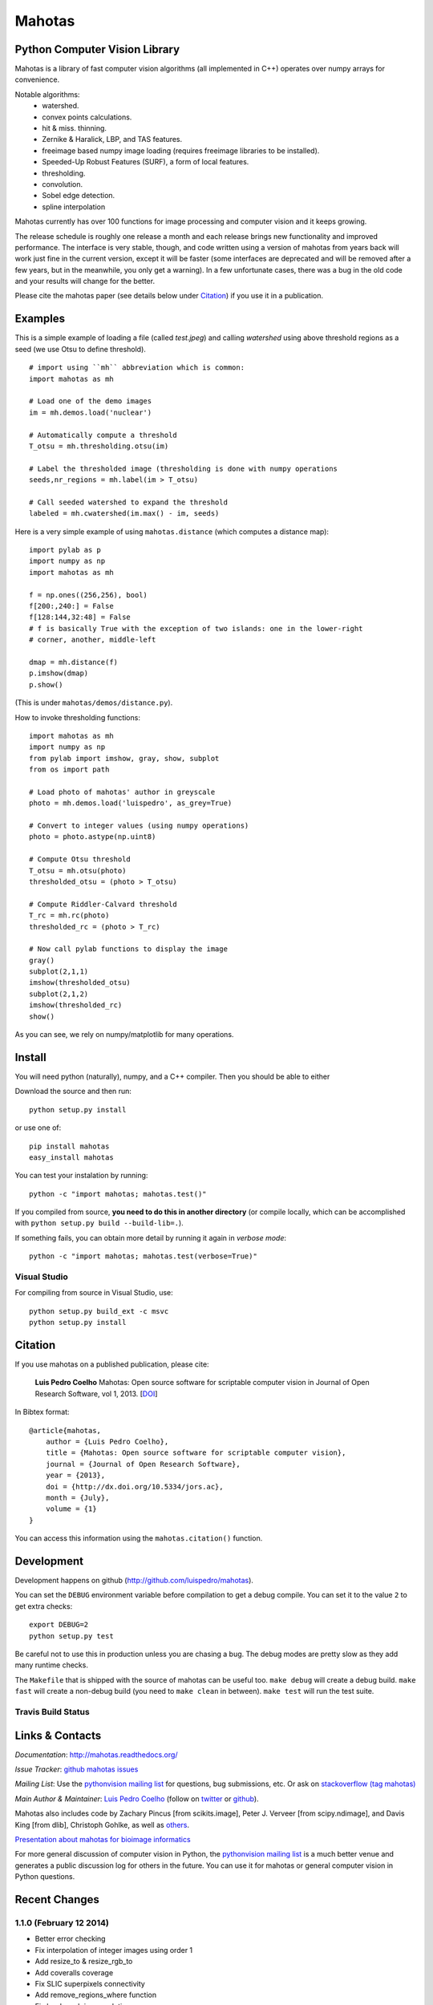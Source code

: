 =======
Mahotas
=======
Python Computer Vision Library
------------------------------

Mahotas is a library of fast computer vision algorithms (all implemented in
C++) operates over numpy arrays for convenience.

Notable algorithms:
 - watershed.
 - convex points calculations.
 - hit & miss. thinning.
 - Zernike & Haralick, LBP, and TAS features.
 - freeimage based numpy image loading (requires freeimage libraries to be
   installed).
 - Speeded-Up Robust Features (SURF), a form of local features.
 - thresholding.
 - convolution.
 - Sobel edge detection.
 - spline interpolation

Mahotas currently has over 100 functions for image processing and computer
vision and it keeps growing.

The release schedule is roughly one release a month and each release brings new
functionality and improved performance. The interface is very stable, though,
and code written using a version of mahotas from years back will work just fine
in the current version, except it will be faster (some interfaces are
deprecated and will be removed after a few years, but in the meanwhile, you
only get a warning). In a few unfortunate cases, there was a bug in the old
code and your results will change for the better.

Please cite the mahotas paper (see details below under Citation_) if you use
it in a publication.

Examples
--------

This is a simple example of loading a file (called `test.jpeg`) and calling
`watershed` using above threshold regions as a seed (we use Otsu to define
threshold).

::

    # import using ``mh`` abbreviation which is common:
    import mahotas as mh

    # Load one of the demo images
    im = mh.demos.load('nuclear')

    # Automatically compute a threshold
    T_otsu = mh.thresholding.otsu(im)

    # Label the thresholded image (thresholding is done with numpy operations
    seeds,nr_regions = mh.label(im > T_otsu)

    # Call seeded watershed to expand the threshold
    labeled = mh.cwatershed(im.max() - im, seeds)

Here is a very simple example of using ``mahotas.distance`` (which computes a
distance map)::

    import pylab as p
    import numpy as np
    import mahotas as mh

    f = np.ones((256,256), bool)
    f[200:,240:] = False
    f[128:144,32:48] = False
    # f is basically True with the exception of two islands: one in the lower-right
    # corner, another, middle-left

    dmap = mh.distance(f)
    p.imshow(dmap)
    p.show()

(This is under ``mahotas/demos/distance.py``).

How to invoke thresholding functions::

    import mahotas as mh
    import numpy as np
    from pylab import imshow, gray, show, subplot
    from os import path

    # Load photo of mahotas' author in greyscale
    photo = mh.demos.load('luispedro', as_grey=True)

    # Convert to integer values (using numpy operations)
    photo = photo.astype(np.uint8)

    # Compute Otsu threshold
    T_otsu = mh.otsu(photo)
    thresholded_otsu = (photo > T_otsu)

    # Compute Riddler-Calvard threshold
    T_rc = mh.rc(photo)
    thresholded_rc = (photo > T_rc)

    # Now call pylab functions to display the image
    gray()
    subplot(2,1,1)
    imshow(thresholded_otsu)
    subplot(2,1,2)
    imshow(thresholded_rc)
    show()

As you can see, we rely on numpy/matplotlib for many operations.

Install
-------

You will need python (naturally), numpy, and a C++ compiler. Then you should be
able to either

Download the source and then run::

    python setup.py install

or use one of::

    pip install mahotas
    easy_install mahotas

You can test your instalation by running::

    python -c "import mahotas; mahotas.test()"

If you compiled from source, **you need to do this in another directory** (or
compile locally, which can be accomplished with ``python setup.py build
--build-lib=.``).

If something fails, you can obtain more detail by running it again in *verbose
mode*::

    python -c "import mahotas; mahotas.test(verbose=True)"

Visual Studio
~~~~~~~~~~~~~

For compiling from source in Visual Studio, use::

    python setup.py build_ext -c msvc
    python setup.py install

Citation
--------

.. _Citation:

If you use mahotas on a published publication, please cite:

    **Luis Pedro Coelho** Mahotas: Open source software for scriptable computer
    vision in Journal of Open Research Software, vol 1, 2013. [`DOI
    <http://dx.doi.org/10.5334/jors.ac>`__]


In Bibtex format::

    @article{mahotas,
        author = {Luis Pedro Coelho},
        title = {Mahotas: Open source software for scriptable computer vision},
        journal = {Journal of Open Research Software},
        year = {2013},
        doi = {http://dx.doi.org/10.5334/jors.ac},
        month = {July},
        volume = {1}
    }


You can access this information using the ``mahotas.citation()`` function.

Development
-----------

Development happens on github (`http://github.com/luispedro/mahotas <https://github.com/luispedro/mahotas>`__).

You can set the ``DEBUG`` environment variable before compilation to get a
debug compile. You can set it to the value ``2`` to get extra checks::

    export DEBUG=2
    python setup.py test

Be careful not to use this in production unless you are chasing a bug. The
debug modes are pretty slow as they add many runtime checks.

The ``Makefile`` that is shipped with the source of mahotas can be useful too.
``make debug`` will create a debug build. ``make fast`` will create a non-debug
build (you need to ``make clean`` in between). ``make test`` will run the test
suite.


Travis Build Status
~~~~~~~~~~~~~~~~~~~

.. image:: https://travis-ci.org/luispedro/mahotas.png
       :target: https://travis-ci.org/luispedro/mahotas


Links & Contacts
----------------


*Documentation*: `http://mahotas.readthedocs.org/ <http://mahotas.readthedocs.org/>`__

*Issue Tracker*: `github mahotas issues <https://github.com/luispedro/mahotas/issues>`__

*Mailing List*: Use the `pythonvision mailing list
<http://groups.google.com/group/pythonvision?pli=1>`_ for questions, bug
submissions, etc. Or ask on `stackoverflow (tag mahotas)
<http://stackoverflow.com/questions/tagged/mahotas>`__

*Main Author & Maintainer*: `Luis Pedro Coelho <http://luispedro.org>`__ (follow on `twitter
<https://twitter.com/luispedrocoelho>`__ or `github
<https://github.com/luispedro>`__).

Mahotas also includes code by Zachary Pincus [from scikits.image], Peter J.
Verveer [from scipy.ndimage], and Davis King [from dlib], Christoph Gohlke, as
well as `others <https://github.com/luispedro/mahotas/graphs/contributors>`__.

`Presentation about mahotas for bioimage informatics
<http://luispedro.org/files/talks/2013/EuBIAS/mahotas.html>`__

For more general discussion of computer vision in Python, the `pythonvision
mailing list <http://groups.google.com/group/pythonvision?pli=1>`__ is a much
better venue and generates a public discussion log for others in the future.
You can use it for mahotas or general computer vision in Python questions.

Recent Changes
--------------

1.1.0 (February 12 2014)
~~~~~~~~~~~~~~~~~~~~~~~~
- Better error checking
- Fix interpolation of integer images using order 1
- Add resize_to & resize_rgb_to
- Add coveralls coverage
- Fix SLIC superpixels connectivity
- Add remove_regions_where function
- Fix hard crash in convolution
- Fix axis handling in convolve1d
- Add normalization to moments calculation


1.0.4 (2013-12-15)
~~~~~~~~~~~~~~~~~~
- Add mahotas.demos.load()
- Add stretch_rgb() function
- Add demos to mahotas namespace
- Fix SLIC superpixels


1.0.3 (2013-10-06)
~~~~~~~~~~~~~~~~~~
- Add border & as_slice arguments to bbox()
- Better error message in gaussian_filter
- Allow as_rgb() to take integer arguments
- Extend distance() to n-dimensions
- Update to newer Numpy APIs (remove direct access to PyArray members)

1.0.2 (July 10 2013)
~~~~~~~~~~~~~~~~~~~~
- Fix requirements filename

1.0.1 (July 9 2013)
~~~~~~~~~~~~~~~~~~~
- Add lbp_transform() function
- Add rgb2sepia function
- Add mahotas.demos.nuclear_image() function
- Work around matplotlib.imsave's implementation of greyscale
- Fix Haralick bug (report & patch by Tony S Yu)
- Add count_binary1s() function

1.0 (May 21 2013)
~~~~~~~~~~~~~~~~~
- Make matplotlib a soft dependency
- Add demos.image_path() function
- Add citation() function
- Fix a few corner cases in texture analysis
- Integrate with travis
- Update citation (include DOI)

See the `ChangeLog
<https://github.com/luispedro/mahotas/blob/master/ChangeLog>`__ for older
version.
